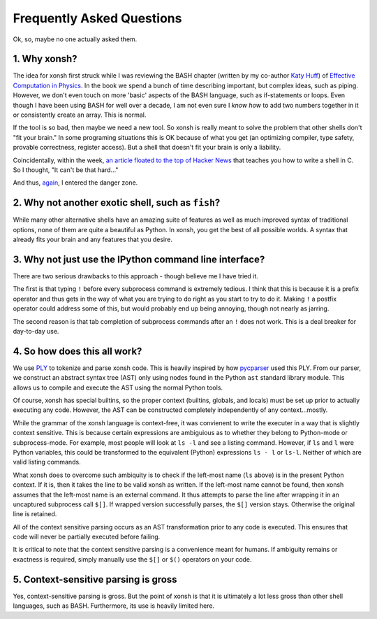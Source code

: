 ==========================
Frequently Asked Questions
==========================
Ok, so, maybe no one actually asked them.

1. Why xonsh?
-------------
The idea for xonsh first struck while I was reviewing the BASH chapter 
(written by my co-author `Katy Huff <http://katyhuff.github.io/>`_)
of `Effective Computation in Physics <http://physics.codes/>`_. In the book
we spend a bunch of time describing important, but complex ideas, such 
as piping. However, we don't even touch on more 'basic' aspects of the BASH
language, such as if-statements or loops. Even though I have been using BASH
for well over a decade, I am not even sure I *know how*
to add two numbers together in it or consistently create an array. This is
normal.

If the tool is so bad, then maybe we need a new tool. So xonsh is really meant
to solve the problem that other shells don't "fit your brain." 
In some programing situations this is OK because of what you get 
(an optimizing compiler, type safety, provable correctness, register access).
But a shell that doesn't fit your brain is only a liability.

Coincidentally, within the week, `an article floated to the top of Hacker News <http://stephen-brennan.com/2015/01/16/write-a-shell-in-c/>`_ 
that teaches you how to write a shell in C. So I thought, "It can't be 
that hard..."

And thus, `again <http://exofrills.org>`_, I entered the danger zone.


2. Why not another exotic shell, such as ``fish``?
-----------------------------------------------------
While many other alternative shells have an amazing suite of features
as well as much improved syntax of traditional options, none of them 
are quite a beautiful as Python.  In xonsh, you get the best of all possible
worlds. A syntax that already fits your brain and any features that you 
desire.


3. Why not just use the IPython command line interface?
-------------------------------------------------------
There are two serious drawbacks to this approach - though believe me I have 
tried it. 

The first is that typing ``!`` before every subprocess command is 
extremely tedious.  I think that this is because it is a prefix operator and 
thus gets in the way of what you are trying to do right as you start to try 
to do it. Making ``!`` a postfix operator could address some of this, but 
would probably end up being annoying, though not nearly as jarring.

The second reason is that tab completion of subprocess commands after an ``!``
does not work. This is a deal breaker for day-to-day use. 


4. So how does this all work?
-----------------------------
We use `PLY <http://www.dabeaz.com/ply/ply.html>`_ to tokenize and parse 
xonsh code. This is heavily inspired by how `pycparser <https://github.com/eliben/pycparser>`_
used this PLY. From our parser, we construct an abstract syntax tree (AST)
only using nodes found in the Python ``ast`` standard library module. 
This allows us to compile and execute the AST using the normal Python tools.

Of course, xonsh has special builtins, so the proper context 
(builtins, globals, and locals) must be set up prior to actually executing 
any code. However, the AST can be constructed completely independently of 
any context...mostly.  

While the grammar of the xonsh language is context-free, it was convienent 
to write the executer in a way that is slightly context sensitive. This is 
because certain expressions are ambiguious as to whether they belong to 
Python-mode or subprocess-mode. For example, most people will look at 
``ls -l`` and see a listing command.  However, if ``ls`` and ``l`` were 
Python variables, this could be transformed to the equivalent (Python) 
expressions ``ls - l`` or ``ls-l``.  Neither of which are valid listing 
commands.

What xonsh does to overcome such ambiquity is to check if the left-most 
name (``ls`` above) is in the present Python context. If it is, then it takes
the line to be valid xonsh as written. If the left-most name cannot be found,
then xonsh assumes that the left-most name is an external command. It thus 
attempts to parse the line after wrapping it in an uncaptured subprocess 
call ``$[]``.  If wrapped version successfully parses, the ``$[]`` version 
stays. Otherwise the original line is retained.

All of the context sensitive parsing occurs as an AST transformation prior to 
any code is executed.  This ensures that code will never be partially executed
before failing.

It is critical to note that the context sensitive parsing is a convenience
meant for humans.  If ambiguity remains or exactness is required, simply 
manually use the ``$[]`` or ``$()`` operators on your code.


5. Context-sensitive parsing is gross
--------------------------------------
Yes, context-sensitive parsing is gross. But the point of xonsh is that it
is ultimately a lot less gross than other shell languages, such as BASH.
Furthermore, its use is heavily limited here.
